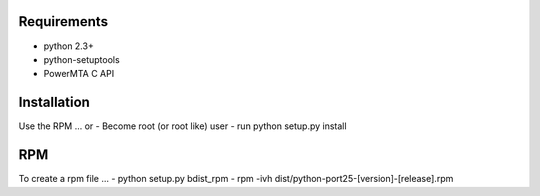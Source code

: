Requirements
============
- python 2.3+
- python-setuptools 
- PowerMTA C API

Installation
============
Use the RPM ... or
- Become root (or root like) user
- run python setup.py install

RPM
===
To create a rpm file ...
- python setup.py bdist_rpm
- rpm -ivh dist/python-port25-[version]-[release].rpm
